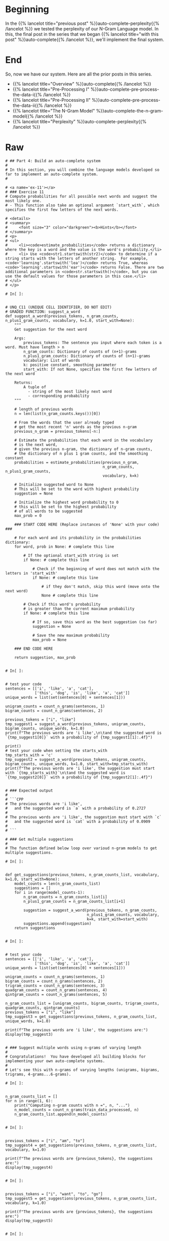 #+BEGIN_COMMENT
.. title: Auto-Complete: Building the Auto-Complete System
.. slug: auto-complete-building-the-auto-complete-system
.. date: 2020-12-04 15:21:47 UTC-08:00
.. tags: nlp,auto-complete,n-gram
.. category: NLP
.. link: 
.. description: Putting together the N-Gram auto-complete system.
.. type: text

#+END_COMMENT
#+OPTIONS: ^:{}
#+TOC: headlines 3

#+PROPERTY: header-args :session ~/.local/share/jupyter/runtime/kernel-628b96bb-9fe2-4219-af43-264f81238d87-ssh.json

#+BEGIN_SRC python :results none :exports none
%load_ext autoreload
%autoreload 2
#+END_SRC
* Beginning
  In the {{% lancelot title="previous post" %}}auto-complete-perplexity{{% /lancelot %}} we tested the perplexity of our N-Gram Language model. In this, the final post in the series that we began {{% lancelot title="with this post" %}}auto-complete{{% /lancelot %}}, we'll implement the final system.
* End
  So, now we have our system. Here are all the prior posts in this series.

  - {{% lancelot title="Overview" %}}auto-complete{{% /lancelot %}}
  - {{% lancelot title="Pre-Processing I" %}}auto-complete-pre-process-the-data-i{{% /lancelot %}}
  - {{% lancelot title="Pre-Processing II" %}}auto-complete-pre-process-the-data-ii{{% /lancelot %}}
  - {{% lancelot title="The N-Gram Model" %}}auto-complete-the-n-gram-model{{% /lancelot %}}
  - {{% lancelot title="Perplexity" %}}auto-complete-perplexity{{% /lancelot %}}
* Raw
#+begin_example
# ## Part 4: Build an auto-complete system
# 
# In this section, you will combine the language models developed so far to implement an auto-complete system. 
# 

# <a name='ex-11'></a>
# ### Exercise 11
# Compute probabilities for all possible next words and suggest the most likely one.
# - This function also take an optional argument `start_with`, which specifies the first few letters of the next words.

# <details>    
# <summary>
#     <font size="3" color="darkgreen"><b>Hints</b></font>
# </summary>
# <p>
# <ul>
#     <li><code>estimate_probabilities</code> returns a dictionary where the key is a word and the value is the word's probability.</li>
#     <li> Use <code>str1.startswith(str2)</code> to determine if a string starts with the letters of another string.  For example, <code>'learning'.startswith('lea')</code> returns True, whereas <code>'learning'.startswith('ear')</code> returns False. There are two additional parameters in <code>str.startswith()</code>, but you can use the default values for those parameters in this case.</li>
# </ul>
# </p>

# In[ ]:


# UNQ_C11 (UNIQUE CELL IDENTIFIER, DO NOT EDIT)
# GRADED FUNCTION: suggest_a_word
def suggest_a_word(previous_tokens, n_gram_counts, n_plus1_gram_counts, vocabulary, k=1.0, start_with=None):
    """
    Get suggestion for the next word
    
    Args:
        previous_tokens: The sentence you input where each token is a word. Must have length > n 
        n_gram_counts: Dictionary of counts of (n+1)-grams
        n_plus1_gram_counts: Dictionary of counts of (n+1)-grams
        vocabulary: List of words
        k: positive constant, smoothing parameter
        start_with: If not None, specifies the first few letters of the next word
        
    Returns:
        A tuple of 
          - string of the most likely next word
          - corresponding probability
    """
    
    # length of previous words
    n = len(list(n_gram_counts.keys())[0]) 
    
    # From the words that the user already typed
    # get the most recent 'n' words as the previous n-gram
    previous_n_gram = previous_tokens[-n:]

    # Estimate the probabilities that each word in the vocabulary
    # is the next word,
    # given the previous n-gram, the dictionary of n-gram counts,
    # the dictionary of n plus 1 gram counts, and the smoothing constant
    probabilities = estimate_probabilities(previous_n_gram,
                                           n_gram_counts, n_plus1_gram_counts,
                                           vocabulary, k=k)
    
    # Initialize suggested word to None
    # This will be set to the word with highest probability
    suggestion = None
    
    # Initialize the highest word probability to 0
    # this will be set to the highest probability 
    # of all words to be suggested
    max_prob = 0
    
    ### START CODE HERE (Replace instances of 'None' with your code) ###
    
    # For each word and its probability in the probabilities dictionary:
    for word, prob in None: # complete this line
        
        # If the optional start_with string is set
        if None: # complete this line
            
            # Check if the beginning of word does not match with the letters in 'start_with'
            if None: # complete this line

                # if they don't match, skip this word (move onto the next word)
                None # complete this line
        
        # Check if this word's probability
        # is greater than the current maximum probability
        if None: # complete this line
            
            # If so, save this word as the best suggestion (so far)
            suggestion = None
            
            # Save the new maximum probability
            max_prob = None

    ### END CODE HERE
    
    return suggestion, max_prob


# In[ ]:


# test your code
sentences = [['i', 'like', 'a', 'cat'],
             ['this', 'dog', 'is', 'like', 'a', 'cat']]
unique_words = list(set(sentences[0] + sentences[1]))

unigram_counts = count_n_grams(sentences, 1)
bigram_counts = count_n_grams(sentences, 2)

previous_tokens = ["i", "like"]
tmp_suggest1 = suggest_a_word(previous_tokens, unigram_counts, bigram_counts, unique_words, k=1.0)
print(f"The previous words are 'i like',\n\tand the suggested word is `{tmp_suggest1[0]}` with a probability of {tmp_suggest1[1]:.4f}")

print()
# test your code when setting the starts_with
tmp_starts_with = 'c'
tmp_suggest2 = suggest_a_word(previous_tokens, unigram_counts, bigram_counts, unique_words, k=1.0, start_with=tmp_starts_with)
print(f"The previous words are 'i like', the suggestion must start with `{tmp_starts_with}`\n\tand the suggested word is `{tmp_suggest2[0]}` with a probability of {tmp_suggest2[1]:.4f}")


# ### Expected output
# 
# ```CPP
# The previous words are 'i like',
# 	and the suggested word is `a` with a probability of 0.2727
# 
# The previous words are 'i like', the suggestion must start with `c`
# 	and the suggested word is `cat` with a probability of 0.0909
# 
# ```

# ### Get multiple suggestions
# 
# The function defined below loop over varioud n-gram models to get multiple suggestions.

# In[ ]:


def get_suggestions(previous_tokens, n_gram_counts_list, vocabulary, k=1.0, start_with=None):
    model_counts = len(n_gram_counts_list)
    suggestions = []
    for i in range(model_counts-1):
        n_gram_counts = n_gram_counts_list[i]
        n_plus1_gram_counts = n_gram_counts_list[i+1]
        
        suggestion = suggest_a_word(previous_tokens, n_gram_counts,
                                    n_plus1_gram_counts, vocabulary,
                                    k=k, start_with=start_with)
        suggestions.append(suggestion)
    return suggestions


# In[ ]:


# test your code
sentences = [['i', 'like', 'a', 'cat'],
             ['this', 'dog', 'is', 'like', 'a', 'cat']]
unique_words = list(set(sentences[0] + sentences[1]))

unigram_counts = count_n_grams(sentences, 1)
bigram_counts = count_n_grams(sentences, 2)
trigram_counts = count_n_grams(sentences, 3)
quadgram_counts = count_n_grams(sentences, 4)
qintgram_counts = count_n_grams(sentences, 5)

n_gram_counts_list = [unigram_counts, bigram_counts, trigram_counts, quadgram_counts, qintgram_counts]
previous_tokens = ["i", "like"]
tmp_suggest3 = get_suggestions(previous_tokens, n_gram_counts_list, unique_words, k=1.0)

print(f"The previous words are 'i like', the suggestions are:")
display(tmp_suggest3)


# ### Suggest multiple words using n-grams of varying length
# 
# Congratulations!  You have developed all building blocks for implementing your own auto-complete systems.
# 
# Let's see this with n-grams of varying lengths (unigrams, bigrams, trigrams, 4-grams...6-grams).

# In[ ]:


n_gram_counts_list = []
for n in range(1, 6):
    print("Computing n-gram counts with n =", n, "...")
    n_model_counts = count_n_grams(train_data_processed, n)
    n_gram_counts_list.append(n_model_counts)


# In[ ]:


previous_tokens = ["i", "am", "to"]
tmp_suggest4 = get_suggestions(previous_tokens, n_gram_counts_list, vocabulary, k=1.0)

print(f"The previous words are {previous_tokens}, the suggestions are:")
display(tmp_suggest4)


# In[ ]:


previous_tokens = ["i", "want", "to", "go"]
tmp_suggest5 = get_suggestions(previous_tokens, n_gram_counts_list, vocabulary, k=1.0)

print(f"The previous words are {previous_tokens}, the suggestions are:")
display(tmp_suggest5)


# In[ ]:


previous_tokens = ["hey", "how", "are"]
tmp_suggest6 = get_suggestions(previous_tokens, n_gram_counts_list, vocabulary, k=1.0)

print(f"The previous words are {previous_tokens}, the suggestions are:")
display(tmp_suggest6)


# In[ ]:


previous_tokens = ["hey", "how", "are", "you"]
tmp_suggest7 = get_suggestions(previous_tokens, n_gram_counts_list, vocabulary, k=1.0)

print(f"The previous words are {previous_tokens}, the suggestions are:")
display(tmp_suggest7)


# In[ ]:


previous_tokens = ["hey", "how", "are", "you"]
tmp_suggest8 = get_suggestions(previous_tokens, n_gram_counts_list, vocabulary, k=1.0, start_with="d")

print(f"The previous words are {previous_tokens}, the suggestions are:")
display(tmp_suggest8)


# # Congratulations!
# 
# You've completed this assignment by building an autocomplete model using an n-gram language model!  
# 
# Please continue onto the fourth and final week of this course!
#+end_example
